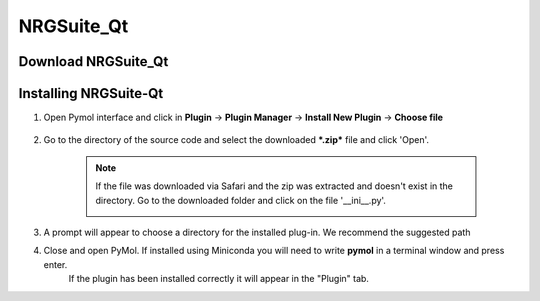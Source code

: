NRGSuite_Qt
===========

Download NRGSuite_Qt
--------------------

.. tabs::

    .. group-tab:: Windows

        Download ***Source code (zip)*** by clicking on it under assets

    .. group-tab:: MacOS

        Download ***NRGSuite_Qt_mac.zip*** by clicking on it under assets


Installing NRGSuite-Qt
----------------------

#. Open Pymol interface and click in **Plugin** -> **Plugin Manager** -> **Install New Plugin** -> **Choose file**

    .. image:: /_static/images/installation/plugin_install.png
           :alt: An example image
           :width: 65%
           :align: center

#. Go to the directory of the source code and select the downloaded ***.zip*** file and click 'Open'.

    .. note::
        If the file was downloaded via Safari and the zip was extracted and doesn't exist in the directory. Go to the downloaded folder and click on the file '__ini__.py'.

        .. image:: /_static/images/installation/plugin_install_init.png
           :alt: An example image
           :width: 65%
           :align: center

#. A prompt will appear to choose a directory for the installed plug-in. We recommend the suggested path

#. Close and open PyMol. If installed using Miniconda you will need to write **pymol** in a terminal window and press enter.
    If the plugin has been installed correctly it will appear in the "Plugin" tab.

    .. image:: /_static/images/installation/installation_end.png
        :alt: An example image
        :width: 65%
        :align: center
